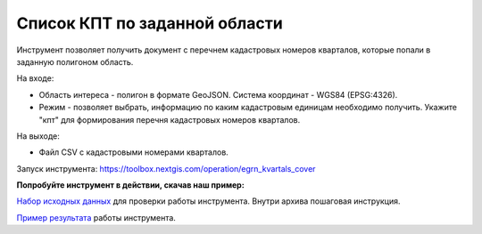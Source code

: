 Список КПТ по заданной области
==============================

Инструмент позволяет получить документ с перечнем кадастровых номеров кварталов, которые попали в заданную полигоном область.

На входе:

* Область интереса - полигон в формате GeoJSON. Система координат - WGS84 (EPSG:4326).
* Режим - позволяет выбрать, информацию по каким кадастровым единицам необходимо получить. Укажите "кпт" для формирования перечня кадастровых номеров кварталов.

На выходе:

* Файл CSV с кадастровыми номерами кварталов.

Запуск инструмента: https://toolbox.nextgis.com/operation/egrn_kvartals_cover

**Попробуйте инструмент в действии, скачав наш пример:**

`Набор исходных данных <https://nextgis.ru/data/toolbox/egrn_kvartals_cover/egrn_kvartals_cover_inputs_ru.zip>`_ для проверки работы инструмента. Внутри архива пошаговая инструкция.

`Пример результата <https://nextgis.ru/data/toolbox/egrn_kvartals_cover/egrn_kvartals_cover_outputs_ru.zip>`_ работы инструмента.
